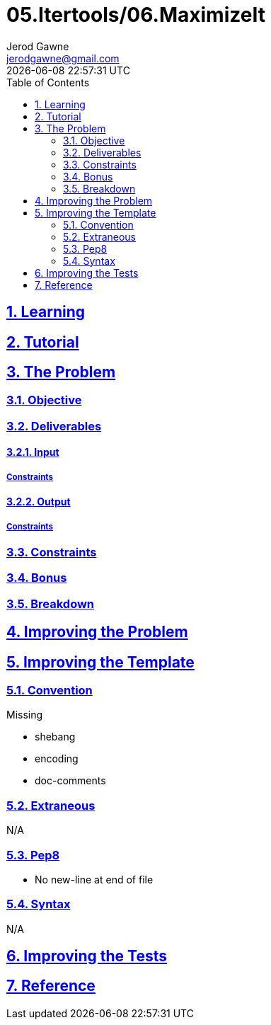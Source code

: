 :author: Jerod Gawne
:email: jerodgawne@gmail.com
:docdate: February 22, 2019
:revdate: {docdatetime}
:src-uri: https://github.com/jerodg/hackerrank

:difficulty: hard
:time-complexity: moderate
:required-knowledge:
:solution-variability:
:score: 50
:keywords: python, {required-knowledge}
:summary:

:doctype: article
:sectanchors:
:sectlinks:
:sectnums:
:toc:
= 05.Itertools/06.MaximizeIt

== Learning

== Tutorial
// todo: tutorial

== The Problem
// todo: state as agile story
=== Objective
=== Deliverables
==== Input
===== Constraints
==== Output
===== Constraints
=== Constraints
=== Bonus
=== Breakdown

== Improving the Problem
// todo: improving the problem

== Improving the Template
=== Convention
.Missing
* shebang
* encoding
* doc-comments

=== Extraneous
N/A

=== Pep8
* No new-line at end of file

=== Syntax
N/A

== Improving the Tests
// todo: improving the tests

== Reference
